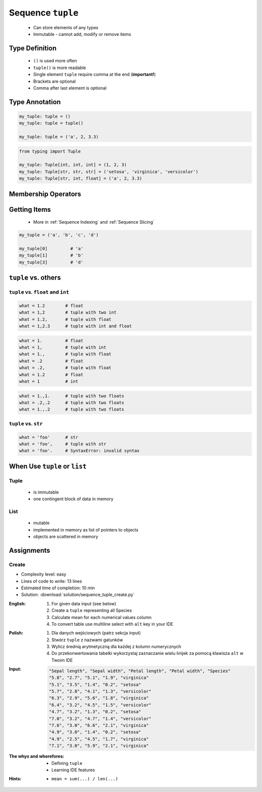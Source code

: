 ******************
Sequence ``tuple``
******************


.. highlights::
    * Can store elements of any types
    * Immutable - cannot add, modify or remove items


Type Definition
===============
.. highlights::
    * ``()`` is used more often
    * ``tuple()`` is more readable
    * Single element ``tuple`` require comma at the end (**important!**)
    * Brackets are optional
    * Comma after last element is optional

.. code-block:: python
    :caption: Initialize empty

    my_tuple = ()
    my_tuple = tuple()

.. code-block:: python
    :caption: Initialize with one element

    my_tuple = 1,
    my_tuple = (1,)

.. code-block:: python
    :caption: Initialize with many elements

    my_tuple = 1, 2
    my_tuple = (1, 2)

.. code-block:: python
    :caption: Initialize with many elements

    my_tuple = 1, 2.0, None, False, 'Iris'
    my_tuple = (1, 2.0, None, False, 'Iris')


Type Annotation
===============
.. code-block:: python

    my_tuple: tuple = ()
    my_tuple: tuple = tuple()

    my_tuple: tuple = ('a', 2, 3.3)

.. code-block:: python

    from typing import Tuple

    my_tuple: Tuple[int, int, int] = (1, 2, 3)
    my_tuple: Tuple[str, str, str] = ('setosa', 'virginica', 'versicolor')
    my_tuple: Tuple[str, int, float] = ('a', 2, 3.3)


Membership Operators
====================
.. code-block:: python
    :caption: Equals and Not-equals

    (1, 2) == (1, 2)          # True
    (1, 2) == (2, 1)          # False

    (1, 2) != (1, 2)          # False
    (1, 2, 3) != (1, 2)       # True

.. code-block:: python
    :caption: Contains

    1 in (1, 2)               # True
    2 in (1, 2)               # True
    3 in (1, 2)               # False

    (1) in (1, 2)             # True
    (2) in (1, 2)             # True
    (3) in (1, 2)             # False

    (1,) in (1, 2)            # False
    (2,) in (1, 2)            # False
    (3,) in (1, 2)            # False

    (1, 2) in (1, 2)          # False
    (3, 4) in (1, 2, (3, 4))  # True

.. code-block:: python
    :caption: Missing

    1 not in (1, 2)           # False
    3 not in (1, 2)           # True

    (2) not in (1, 2)        # False
    (1, 2) not in (1, 2)     # True


Getting Items
=============
.. highlights::
    * More in :ref:`Sequence Indexing` and :ref:`Sequence Slicing`

.. code-block:: python

    my_tuple = ('a', 'b', 'c', 'd')

    my_tuple[0]         # 'a'
    my_tuple[1]         # 'b'
    my_tuple[3]         # 'd'


``tuple`` vs. others
====================

``tuple`` vs. ``float`` and ``int``
-----------------------------------
.. code-block:: python

    what = 1.2        # float
    what = 1,2        # tuple with two int
    what = 1.2,       # tuple with float
    what = 1,2.3      # tuple with int and float

.. code-block:: python

    what = 1.         # float
    what = 1,         # tuple with int
    what = 1.,        # tuple with float
    what = .2         # float
    what = .2,        # tuple with float
    what = 1.2        # float
    what = 1          # int

.. code-block:: python

    what = 1.,1.      # tuple with two floats
    what = .2,.2      # tuple with two floats
    what = 1.,.2      # tuple with two floats

``tuple`` vs. ``str``
---------------------
.. code-block:: python

    what = 'foo'      # str
    what = 'foo',     # tuple with str
    what = 'foo'.     # SyntaxError: invalid syntax


When Use ``tuple`` or ``list``
==============================

Tuple
-----
.. highlights::
    * is immutable
    * one contingent block of data in memory

List
----
.. highlights::
    * mutable
    * implemented in memory as list of pointers to objects
    * objects are scattered in memory


Assignments
===========

Create
------
* Complexity level: easy
* Lines of code to write: 13 lines
* Estimated time of completion: 10 min
* Solution: :download:`solution/sequence_tuple_create.py`

:English:
    #. For given data input (see below)
    #. Create a ``tuple`` representing all Species
    #. Calculate mean for each numerical values column
    #. To convert table use multiline select with ``alt`` key in your IDE

:Polish:
    #. Dla danych wejściowych (patrz sekcja input)
    #. Stwórz ``tuple`` z nazwami gatunków
    #. Wylicz średnią arytmetyczną dla każdej z kolumn numerycznych
    #. Do przekonwertowania tabelki wykorzystaj zaznaczanie wielu linijek za pomocą klawisza ``alt`` w Twoim IDE

:Input:
    .. code-block:: text

        "Sepal length", "Sepal width", "Petal length", "Petal width", "Species"
        "5.8", "2.7", "5.1", "1.9", "virginica"
        "5.1", "3.5", "1.4", "0.2", "setosa"
        "5.7", "2.8", "4.1", "1.3", "versicolor"
        "6.3", "2.9", "5.6", "1.8", "virginica"
        "6.4", "3.2", "4.5", "1.5", "versicolor"
        "4.7", "3.2", "1.3", "0.2", "setosa"
        "7.0", "3.2", "4.7", "1.4", "versicolor"
        "7.6", "3.0", "6.6", "2.1", "virginica"
        "4.9", "3.0", "1.4", "0.2", "setosa"
        "4.9", "2.5", "4.5", "1.7", "virginica"
        "7.1", "3.0", "5.9", "2.1", "virginica"

:The whys and wherefores:
    * Defining ``tuple``
    * Learning IDE features

:Hints:
    * ``mean = sum(...) / len(...)``
